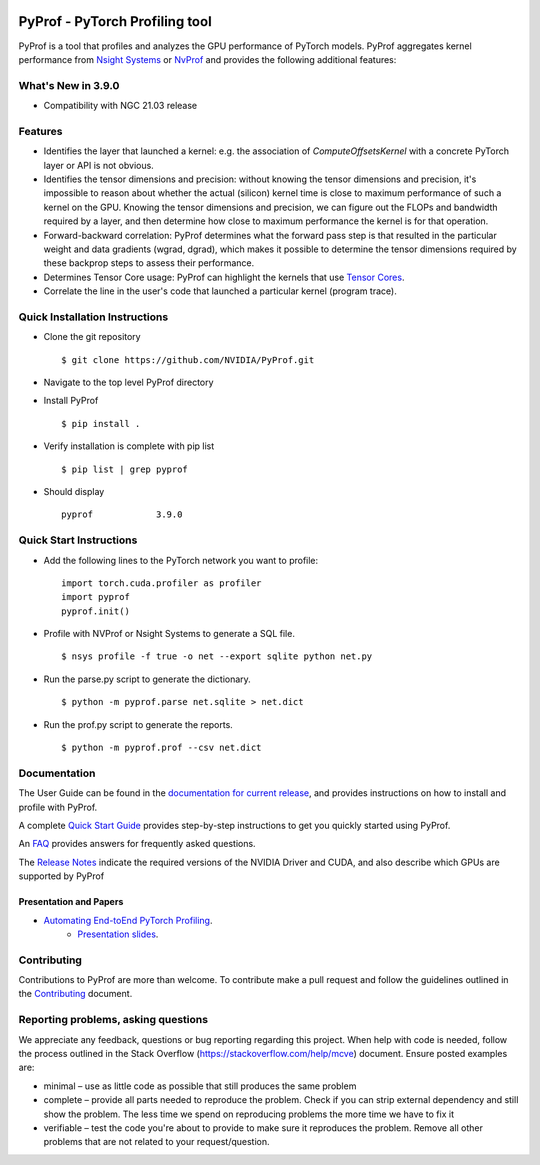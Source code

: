 ..
 # Copyright (c) 2020-2021, NVIDIA CORPORATION. All rights reserved.
 #
 # Licensed under the Apache License, Version 2.0 (the "License");
 # you may not use this file except in compliance with the License.
 # You may obtain a copy of the License at
 #
 #     http://www.apache.org/licenses/LICENSE-2.0
 # 
 # Unless required by applicable law or agreed to in writing, software
 # distributed under the License is distributed on an "AS IS" BASIS,
 # WITHOUT WARRANTIES OR CONDITIONS OF ANY KIND, either express or implied.
 # See the License for the specific language governing permissions and
 # limitations under the License.

|License|

PyProf - PyTorch Profiling tool
===============================

.. overview-begin-marker-do-not-remove

PyProf is a tool that profiles and analyzes the GPU performance of PyTorch
models. PyProf aggregates kernel performance from `Nsight Systems
<https://developer.nvidia.com/nsight-systems>`_ or `NvProf
<https://developer.nvidia.com/nvidia-visual-profiler>`_ and provides the
following additional features:

What's New in 3.9.0
-------------------

* Compatibility with NGC 21.03 release

Features
--------

* Identifies the layer that launched a kernel: e.g. the association of
  `ComputeOffsetsKernel` with a concrete PyTorch layer or API is not obvious.

* Identifies the tensor dimensions and precision: without knowing the tensor
  dimensions and precision, it's impossible to reason about whether the actual
  (silicon) kernel time is close to maximum performance of such a kernel on
  the GPU. Knowing the tensor dimensions and precision, we can figure out the
  FLOPs and bandwidth required by a layer, and then determine how close to
  maximum performance the kernel is for that operation.

* Forward-backward correlation: PyProf determines what the forward pass step
  is that resulted in the particular weight and data gradients (wgrad, dgrad),
  which makes it possible to determine the tensor dimensions required by these
  backprop steps to assess their performance.

* Determines Tensor Core usage: PyProf can highlight the kernels that use
  `Tensor Cores <https://developer.nvidia.com/tensor-cores>`_.

* Correlate the line in the user's code that launched a particular kernel (program trace).

.. overview-end-marker-do-not-remove

Quick Installation Instructions
-------------------------------

.. quick-install-start-marker-do-not-remove

* Clone the git repository ::
    
    $ git clone https://github.com/NVIDIA/PyProf.git

* Navigate to the top level PyProf directory

* Install PyProf ::

   $ pip install .

* Verify installation is complete with pip list ::

   $ pip list | grep pyprof 

* Should display ::

   pyprof            3.9.0

.. quick-install-end-marker-do-not-remove

Quick Start Instructions
------------------------

.. quick-start-start-marker-do-not-remove

* Add the following lines to the PyTorch network you want to profile: ::

    import torch.cuda.profiler as profiler
    import pyprof
    pyprof.init()

* Profile with NVProf or Nsight Systems to generate a SQL file. ::

    $ nsys profile -f true -o net --export sqlite python net.py

* Run the parse.py script to generate the dictionary. ::
  
    $ python -m pyprof.parse net.sqlite > net.dict

* Run the prof.py script to generate the reports. ::

    $ python -m pyprof.prof --csv net.dict

.. quick-start-end-marker-do-not-remove

Documentation
-------------

The User Guide can be found in the
`documentation for current release
<https://docs.nvidia.com/deeplearning/frameworks/pyprof-user-guide/index.html>`_, and
provides instructions on how to install and profile with PyProf.

A complete `Quick Start Guide <https://docs.nvidia.com/deeplearning/frameworks/pyprof-user-guide/quickstart.html>`_
provides step-by-step instructions to get you quickly started using PyProf.

An `FAQ <https://docs.nvidia.com/deeplearning/frameworks/pyprof-user-guide/faqs.html>`_ provides
answers for frequently asked questions.

The `Release Notes
<https://docs.nvidia.com/deeplearning/frameworks/pyprof-release-notes/index.html>`_
indicate the required versions of the NVIDIA Driver and CUDA, and also describe
which GPUs are supported by PyProf

Presentation and Papers
^^^^^^^^^^^^^^^^^^^^^^^

* `Automating End-toEnd PyTorch Profiling <https://developer.nvidia.com/gtc/2020/video/s21143>`_.
   * `Presentation slides <https://developer.download.nvidia.com/video/gputechconf/gtc/2020/presentations/s21143-automating-end-to-end-pytorch-profiling.pdf>`_.

Contributing
------------

Contributions to PyProf are more than welcome. To
contribute make a pull request and follow the guidelines outlined in
the `Contributing <CONTRIBUTING.md>`_ document.

Reporting problems, asking questions
------------------------------------

We appreciate any feedback, questions or bug reporting regarding this
project. When help with code is needed, follow the process outlined in
the Stack Overflow (https://stackoverflow.com/help/mcve)
document. Ensure posted examples are:

* minimal – use as little code as possible that still produces the
  same problem

* complete – provide all parts needed to reproduce the problem. Check
  if you can strip external dependency and still show the problem. The
  less time we spend on reproducing problems the more time we have to
  fix it

* verifiable – test the code you're about to provide to make sure it
  reproduces the problem. Remove all other problems that are not
  related to your request/question.

.. |License| image:: https://img.shields.io/badge/License-Apache2-green.svg
   :target: http://www.apache.org/licenses/LICENSE-2.0
